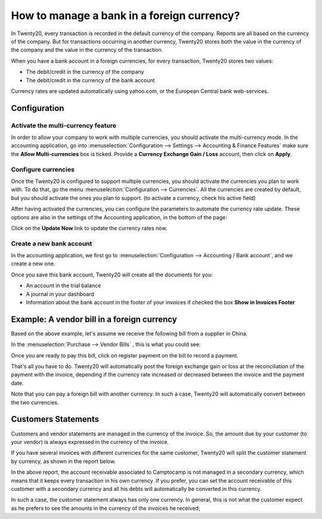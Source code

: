 ===========================================
How to manage a bank in a foreign currency?
===========================================

In Twenty20, every transaction is recorded in the default currency of the
company. Reports are all based on the currency of the company. But for
transactions occurring in another currency, Twenty20 stores both the value
in the currency of the company and the value in the currency of the
transaction.

When you have a bank account in a foreign currencies, for every
transaction, Twenty20 stores two values:

-  The debit/credit in the currency of the company

-  The debit/credit in the currency of the bank account

Currency rates are updated automatically using yahoo.com, or the
European Central bank web-services.

Configuration
=============

Activate the multi-currency feature
-----------------------------------

In order to allow your company to work with multiple currencies, you
should activate the multi-currency mode. In the accounting application,
go into :menuselection:`Configuration --> Settings --> Accounting & Finance Features`
make sure the **Allow Multi-currencies** box is ticked. Provide
a **Currency Exchange Gain / Loss** account, then click on **Apply**.

Configure currencies
--------------------

Once the Twenty20 is configured to support multiple currencies, you should
activate the currencies you plan to work with. To do that, go the menu
:menuselection:`Configuration --> Currencies`. All the currencies are created by default,
but you should activate the ones you plan to support. (to activate a
currency, check his active field)

After having activated the currencies, you can configure the parameters
to automate the currency rate update. These options are also in the
settings of the Accounting application, in the bottom of the page:

.. image:: media/foreign01.png
   :align: center

Click on the **Update Now** link to update the currency rates now.

Create a new bank account
-------------------------

In the accounting application, we first go to :menuselection:`Configuration -->
Accounting / Bank account`, and we create a new one.

.. image:: media/foreign02.png
   :align: center

Once you save this bank account, Twenty20 will create all the documents for
you:

- An account in the trial balance

- A journal in your dashboard

- Information about the bank account in the footer of your invoices if
  checked the box **Show in Invoices Footer**

Example: A vendor bill in a foreign currency
============================================

Based on the above example, let's assume we receive the following bill
from a supplier in China.

In the :menuselection:`Purchase --> Vendor Bills` , this is what you could see:

.. image:: media/foreign03.png
   :align: center

Once you are ready to pay this bill, click on register payment on the
bill to record a payment.

.. image:: media/foreign04.png
   :align: center

That's all you have to do. Twenty20 will automatically post the foreign
exchange gain or loss at the reconciliation of the payment with the
invoice, depending if the currency rate increased or decreased between
the invoice and the payment date.

Note that you can pay a foreign bill with another currency. In such a
case, Twenty20 will automatically convert between the two currencies.

Customers Statements
====================

Customers and vendor statements are managed in the currency of the
invoice. So, the amount due by your customer (to your vendor) is always
expressed in the currency of the invoice.

If you have several invoices with different currencies for the same
customer, Twenty20 will split the customer statement by currency, as shown
in the report below.

.. image:: media/foreign05.png
   :align: center

In the above report, the account receivable associated to Camptocamp is
not managed in a secondary currency, which means that it keeps every
transaction in his own currency. If you prefer, you can set the account
receivable of this customer with a secondary currency and all his debts
will automatically be converted in this currency.

In such a case, the customer statement always has only one currency. In
general, this is not what the customer expect as he prefers to see the
amounts in the currency of the invoices he received;
